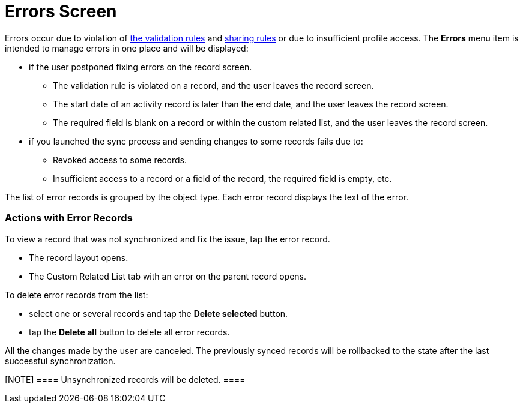 = Errors Screen

Errors occur due to violation of xref:android/knowledge-base/mobile-application/synchronization/validation[the validation
rules] and
https://help.salesforce.com/articleView?id=security_about_sharing_rules.htm&language=en&r=https%3A%2F%2Fwww.google.com%2F&type=5[sharing
rules] or due to insufficient profile access. The *Errors* menu item is
intended to manage errors in one place and will be displayed:

* if the user postponed fixing errors on the record screen.
** The validation rule is violated on a record, and the user leaves the
record screen.
** The start date of an activity record is later than the end date, and
the user leaves the record screen.
** The required field is blank on a record or within the custom related
list, and the user leaves the record screen.
* if you launched the sync process and sending changes to some records
fails due to:
** Revoked access to some records.
** Insufficient access to a record or a field of the record, the
required field is empty, etc.

The list of error records is grouped by the object type. Each error
record displays the text of the error.



[[h2_647782618]]
=== Actions with Error Records 

To view a record that was not synchronized and fix the issue, tap the
error record.

* The record layout opens.
* The Custom Related List tab with an error on the parent record opens.



To delete error records from the list:

* select one or several records and tap the *Delete selected* button.
* tap the *Delete all* button to delete all error records.

All the changes made by the user are canceled. The previously synced
records will be rollbacked to the state after the last successful
synchronization.

[NOTE] ==== Unsynchronized records will be deleted. ====
